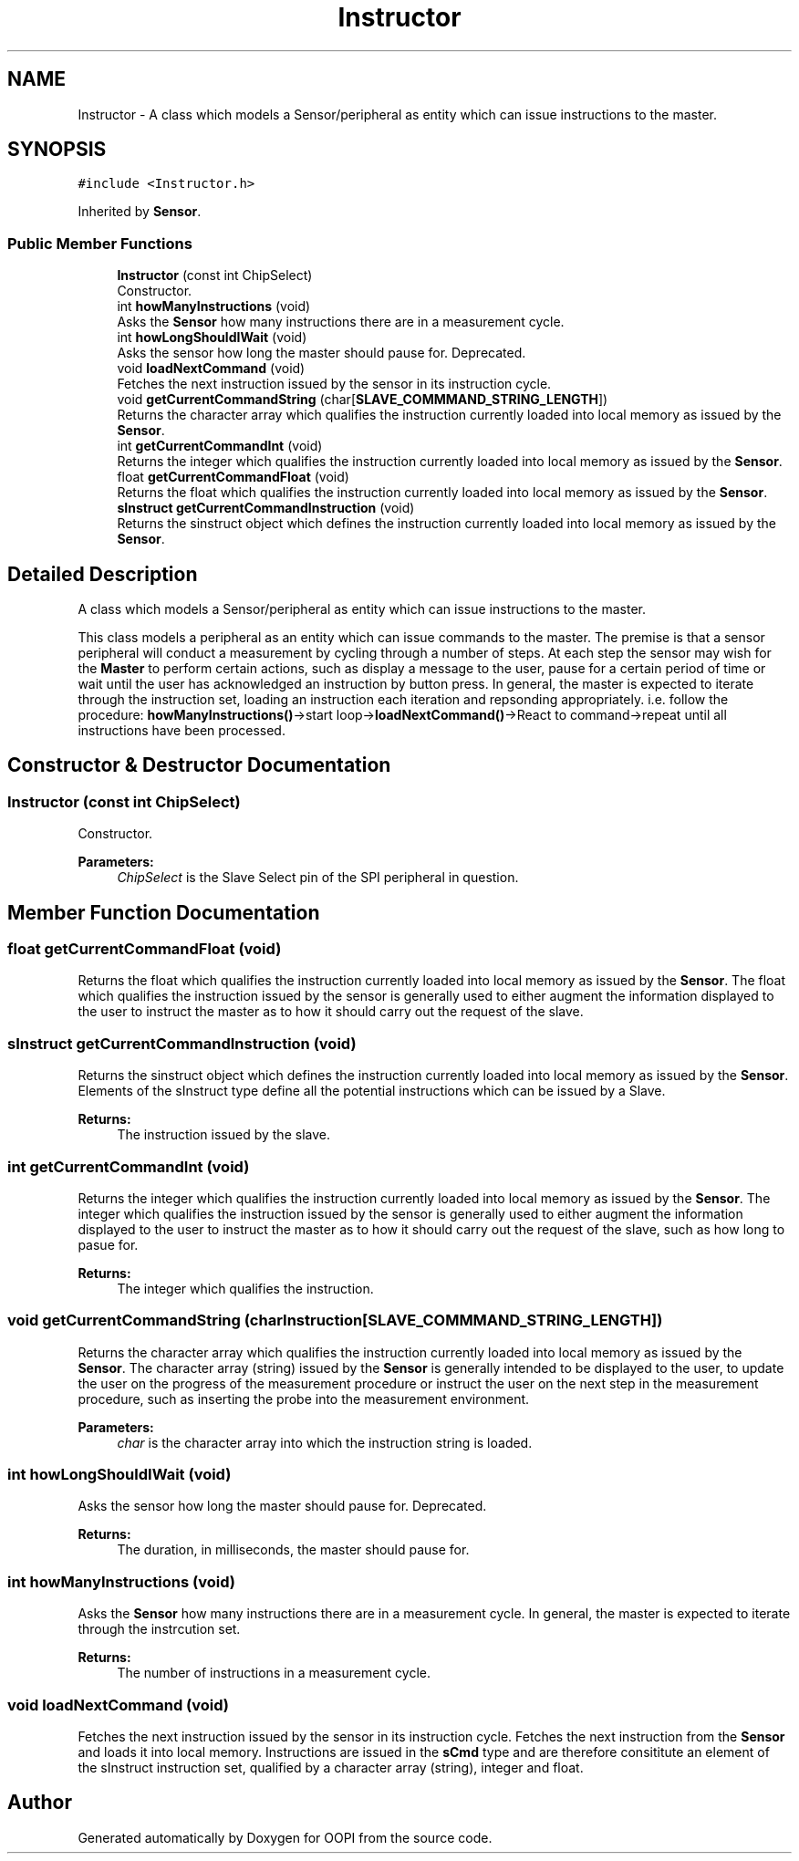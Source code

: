 .TH "Instructor" 3 "Mon Aug 12 2019" "OOPI" \" -*- nroff -*-
.ad l
.nh
.SH NAME
Instructor \- A class which models a Sensor/peripheral as entity which can issue instructions to the master\&.  

.SH SYNOPSIS
.br
.PP
.PP
\fC#include <Instructor\&.h>\fP
.PP
Inherited by \fBSensor\fP\&.
.SS "Public Member Functions"

.in +1c
.ti -1c
.RI "\fBInstructor\fP (const int ChipSelect)"
.br
.RI "Constructor\&. "
.ti -1c
.RI "int \fBhowManyInstructions\fP (void)"
.br
.RI "Asks the \fBSensor\fP how many instructions there are in a measurement cycle\&. "
.ti -1c
.RI "int \fBhowLongShouldIWait\fP (void)"
.br
.RI "Asks the sensor how long the master should pause for\&. Deprecated\&. "
.ti -1c
.RI "void \fBloadNextCommand\fP (void)"
.br
.RI "Fetches the next instruction issued by the sensor in its instruction cycle\&. "
.ti -1c
.RI "void \fBgetCurrentCommandString\fP (char[\fBSLAVE_COMMMAND_STRING_LENGTH\fP])"
.br
.RI "Returns the character array which qualifies the instruction currently loaded into local memory as issued by the \fBSensor\fP\&. "
.ti -1c
.RI "int \fBgetCurrentCommandInt\fP (void)"
.br
.RI "Returns the integer which qualifies the instruction currently loaded into local memory as issued by the \fBSensor\fP\&. "
.ti -1c
.RI "float \fBgetCurrentCommandFloat\fP (void)"
.br
.RI "Returns the float which qualifies the instruction currently loaded into local memory as issued by the \fBSensor\fP\&. "
.ti -1c
.RI "\fBsInstruct\fP \fBgetCurrentCommandInstruction\fP (void)"
.br
.RI "Returns the sinstruct object which defines the instruction currently loaded into local memory as issued by the \fBSensor\fP\&. "
.in -1c
.SH "Detailed Description"
.PP 
A class which models a Sensor/peripheral as entity which can issue instructions to the master\&. 

This class models a peripheral as an entity which can issue commands to the master\&. The premise is that a sensor peripheral will conduct a measurement by cycling through a number of steps\&. At each step the sensor may wish for the \fBMaster\fP to perform certain actions, such as display a message to the user, pause for a certain period of time or wait until the user has acknowledged an instruction by button press\&. In general, the master is expected to iterate through the instruction set, loading an instruction each iteration and repsonding appropriately\&. i\&.e\&. follow the procedure: \fBhowManyInstructions()\fP->start loop->\fBloadNextCommand()\fP->React to command->repeat until all instructions have been processed\&. 
.SH "Constructor & Destructor Documentation"
.PP 
.SS "\fBInstructor\fP (const int ChipSelect)"

.PP
Constructor\&. 
.PP
\fBParameters:\fP
.RS 4
\fIChipSelect\fP is the Slave Select pin of the SPI peripheral in question\&. 
.RE
.PP

.SH "Member Function Documentation"
.PP 
.SS "float getCurrentCommandFloat (void)"

.PP
Returns the float which qualifies the instruction currently loaded into local memory as issued by the \fBSensor\fP\&. The float which qualifies the instruction issued by the sensor is generally used to either augment the information displayed to the user to instruct the master as to how it should carry out the request of the slave\&. 
.SS "\fBsInstruct\fP getCurrentCommandInstruction (void)"

.PP
Returns the sinstruct object which defines the instruction currently loaded into local memory as issued by the \fBSensor\fP\&. Elements of the sInstruct type define all the potential instructions which can be issued by a Slave\&. 
.PP
\fBReturns:\fP
.RS 4
The instruction issued by the slave\&. 
.RE
.PP

.SS "int getCurrentCommandInt (void)"

.PP
Returns the integer which qualifies the instruction currently loaded into local memory as issued by the \fBSensor\fP\&. The integer which qualifies the instruction issued by the sensor is generally used to either augment the information displayed to the user to instruct the master as to how it should carry out the request of the slave, such as how long to pasue for\&. 
.PP
\fBReturns:\fP
.RS 4
The integer which qualifies the instruction\&. 
.RE
.PP

.SS "void getCurrentCommandString (char Instruction[SLAVE_COMMMAND_STRING_LENGTH])"

.PP
Returns the character array which qualifies the instruction currently loaded into local memory as issued by the \fBSensor\fP\&. The character array (string) issued by the \fBSensor\fP is generally intended to be displayed to the user, to update the user on the progress of the measurement procedure or instruct the user on the next step in the measurement procedure, such as inserting the probe into the measurement environment\&. 
.PP
\fBParameters:\fP
.RS 4
\fIchar\fP is the character array into which the instruction string is loaded\&. 
.RE
.PP

.SS "int howLongShouldIWait (void)"

.PP
Asks the sensor how long the master should pause for\&. Deprecated\&. 
.PP
\fBReturns:\fP
.RS 4
The duration, in milliseconds, the master should pause for\&. 
.RE
.PP

.SS "int howManyInstructions (void)"

.PP
Asks the \fBSensor\fP how many instructions there are in a measurement cycle\&. In general, the master is expected to iterate through the instrcution set\&. 
.PP
\fBReturns:\fP
.RS 4
The number of instructions in a measurement cycle\&. 
.RE
.PP

.SS "void loadNextCommand (void)"

.PP
Fetches the next instruction issued by the sensor in its instruction cycle\&. Fetches the next instruction from the \fBSensor\fP and loads it into local memory\&. Instructions are issued in the \fBsCmd\fP type and are therefore consititute an element of the sInstruct instruction set, qualified by a character array (string), integer and float\&. 

.SH "Author"
.PP 
Generated automatically by Doxygen for OOPI from the source code\&.
